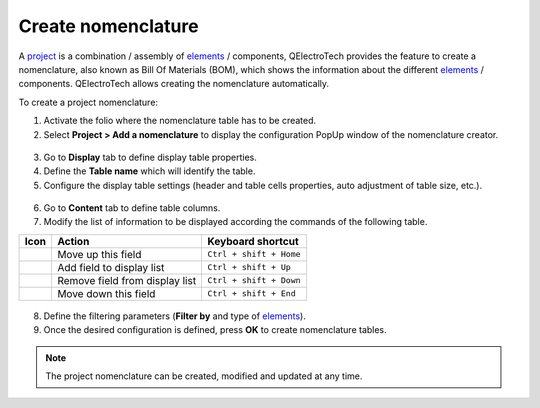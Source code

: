 .. _reports/nomenclature/create_nomenclature:

===================
Create nomenclature
===================

A `project`_ is a combination / assembly of `elements`_ / components, QElectroTech provides the feature to create a nomenclature, 
also known as Bill Of Materials (BOM), which shows the information about the different `elements`_ / components. QElectroTech allows 
creating the nomenclature automatically.


.. .. figure:: ../../images/qet_bom.png
        :align: center

        Figure: QElectroTech Bill Of Materials (BOM)


To create a project nomenclature:

1. Activate the folio where the nomenclature table has to be created.
2. Select **Project > Add a nomenclature** to display the configuration PopUp window of the nomenclature creator.

.. figure:: /_external/_images/en/qet_menu/qet_menu_project.png
   :align: center

         Figure: QElectroTech project menu
   
3. Go to **Display** tab to define display table properties.
4. Define the **Table name** which will identify the table.
5. Configure the display table settings (header and table cells properties, auto adjustment of table size, etc.).

.. figure:: /_external/_images/en/qet_nomenclature/qet_nomenclature_add_display.png
   :align: center

         Figure: QElectroTech project menu

6. Go to **Content** tab to define table columns.
7. Modify the list of information to be displayed according the commands of the following table.

+---------------------+-----------------------------------------------------------+---------------------------+
| Icon                |Action                                                     | Keyboard shortcut         |
+=====================+===========================================================+===========================+
|  |go-up|            | Move up this field                                        |  ``Ctrl + shift + Home``  |
+---------------------+-----------------------------------------------------------+---------------------------+
| |list-add|          | Add field to display list                                 |  ``Ctrl + shift + Up``    |
+---------------------+-----------------------------------------------------------+---------------------------+
|  |list-remove|      | Remove field from display list                            |  ``Ctrl + shift + Down``  |
+---------------------+-----------------------------------------------------------+---------------------------+
|  |go-down|          | Move down this field                                      |  ``Ctrl + shift + End``   |
+---------------------+-----------------------------------------------------------+---------------------------+

.. figure:: /_external/_images/en/qet_nomenclature/qet_nomenclature_add_content.png
   :align: center

         Figure: QElectroTech project menu

      .. note::

         The content request configuration can be saved and chosen from **Configuration** section to increase working efficiency.

         QElectroTech is working with SQLite database, nomenclature table content can also be defined by SQL query. 

8. Define the filtering parameters (**Filter by** and type of `elements`_).
9. Once the desired configuration is defined, press **OK** to create nomenclature tables.

.. note::

   The project nomenclature can be created, modified and updated at any time. 

.. |go-down| image:: /_external/_images/_site-assets/user/ico/16x16/go/go-down.png
.. |go-up| image:: /_external/_images/_site-assets/user/ico/16x16/go/go-up.png
.. |list-add| image:: /_external/_images/_site-assets/user/ico/16x16/list/list-add.png
.. |list-remove| image:: /_external/_images/_site-assets/user/ico/16x16/list/list-remove.png

.. _project: ../../project/index.html
.. _folio: ../../folio/index.html
.. _folios: ../../folio/index.html
.. _workspace: ../../interface/workspace.html
.. _elements: ../../element/index.html
